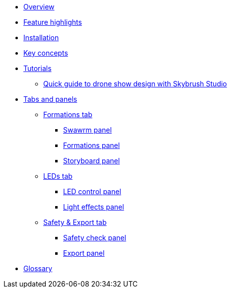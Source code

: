 * xref:overview.adoc[Overview]
* xref:features.adoc[Feature highlights]
* xref:install.adoc[Installation]
* xref:concepts.adoc[Key concepts]
* xref:tutorials/index.adoc[Tutorials]
** xref:tutorials/easy-drone-show-design.adoc[Quick guide to drone show design with Skybrush Studio]
* xref:panels/index.adoc[Tabs and panels]
** xref:panels/formations.adoc[Formations tab]
*** xref:panels/formations/swarm.adoc[Swawrm panel]
*** xref:panels/formations/formations.adoc[Formations panel]
*** xref:panels/formations/storyboard.adoc[Storyboard panel]
** xref:panels/leds.adoc[LEDs tab]
*** xref:panels/leds/led_control.adoc[LED control panel]
*** xref:panels/leds/light_effects.adoc[Light effects panel]
** xref:panels/safety_and_export.adoc[Safety & Export tab]
*** xref:panels/safety_and_export/safety_check.adoc[Safety check panel]
*** xref:panels/safety_and_export/export.adoc[Export panel]
* xref:glossary.adoc[Glossary]

